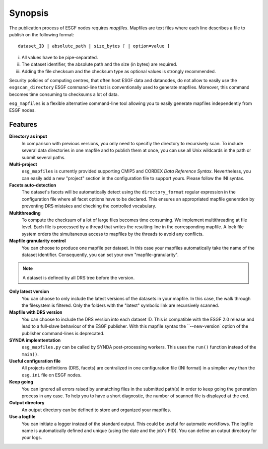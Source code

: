 ********
Synopsis
********

The publication process of ESGF nodes requires *mapfiles*. Mapfiles are text files where each line describes a file to publish on the following format:
::

   dataset_ID | absolute_path | size_bytes [ | option=value ]

i. All values have to be pipe-separated.
ii. The dataset identifier, the absolute path and the size (in bytes) are required.
iii. Adding the file checksum and the checksum type as optional values is strongly recommended.

Security policies of computing centres, that often host ESGF data and datanodes, do not allow to easily use the ``esgscan_directory`` ESGF command-line that is conventionally used to generate mapfiles. Moreover, this command becomes time consuming to checksums a lot of data.

``esg_mapfiles`` is a flexible alternative command-line tool allowing you to easily generate mapfiles independently from ESGF nodes.


Features
++++++++

**Directory as input**
  In comparison with previous versions, you only need to specifiy the directory to recursively scan. To include several data directories in one mapfile and to publish them at once, you can use all Unix wildcards in the path or submit several paths.

**Multi-project**
  ``esg_mapfiles`` is currently provided supporting CMIP5 and CORDEX *Data Reference Syntax*. Nevertheless, you can easily add a new "project" section in the configuration file to support yours. Please follow the INI syntax.

**Facets auto-detection**
  The dataset's facets will be automatically detect using the ``directory_format`` regular expression in the configuration file where all facet options have to be declared. This ensures an appropriated mapfile generation by preventing DRS mistakes and checking the controlled vocabulary.

**Multithreading**
  To compute the checksum of a lot of large files becomes time consuming. We implement multithreading at file level. Each file is processed by a thread that writes the resulting line in the corresponding mapfile. A lock file system orders the simultaneous access to mapfiles by the threads to avoid any conflicts.

**Mapfile granularity control**
  You can choose to produce one mapfile per dataset. In this case your mapfiles automatically take the name of the dataset identifier. Consequently, you can set your own "mapfile-granularity". 

.. note:: A dataset is defined by all DRS tree before the version.

**Only latest version**
   You can choose to only include the latest versions of the datasets in your mapfile. In this case, the walk through the filesystem is filtered. Only the folders with the "latest" symbolic link are recursively scanned.

**Mapfile with DRS version**
   You can choose to include the DRS version into each dataset ID. This is compatible with the ESGF 2.0 release and lead to a full-slave behaviour of the ESGF publisher. With this mapfile syntax the ``--new-version` option of the publisher command-lines is deprecated.

**SYNDA implemtentation**
  ``esg_mapfiles.py`` can be called by SYNDA post-processing workers. This uses the ``run()`` function instead of the ``main()``. 

**Useful configuration file**
  All projects definitions (DRS, facets) are centralized in one configuration file (INI format) in a simplier way than the ``esg.ini`` file on ESGF nodes.

**Keep going**
  You can ignored all errors raised by unmatching files in the submitted path(s) in order to keep going the generation process in any case. To help you to have a short diagnostic, the number of scanned file is displayed at the end.

**Output directory**
  An output directory can be defined to store and organized your mapfiles.

**Use a logfile**
  You can initiate a logger instead of the standard output. This could be useful for automatic workflows. The logfile name is automatically defined and unique (using the date and the job's PID). You can define an output directory for your logs.



